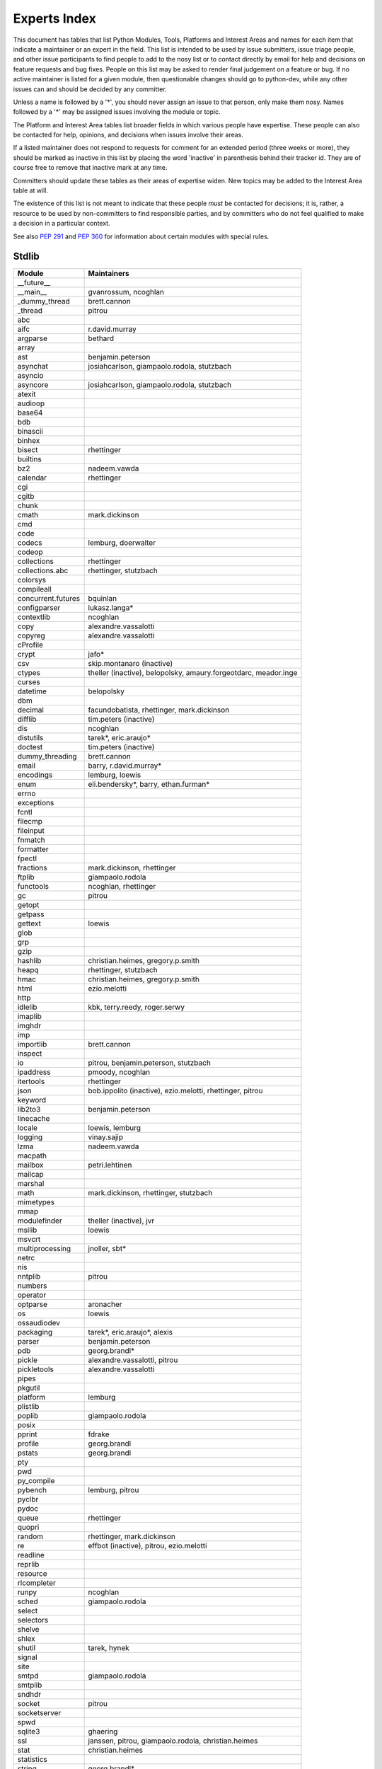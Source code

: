 .. _experts:

Experts Index
=================

This document has tables that list Python Modules, Tools, Platforms and
Interest Areas and names for each item that indicate a maintainer or an
expert in the field.  This list is intended to be used by issue submitters,
issue triage people, and other issue participants to find people to add to
the nosy list or to contact directly by email for help and decisions on
feature requests and bug fixes.  People on this list may be asked to render
final judgement on a feature or bug.  If no active maintainer is listed for
a given module, then questionable changes should go to python-dev, while
any other issues can and should be decided by any committer.

Unless a name is followed by a '*', you should never assign an issue to
that person, only make them nosy.  Names followed by a '*' may be assigned
issues involving the module or topic.

.. TODO document automatic assignment/nosy: people need not add them manually

The Platform and Interest Area tables list broader fields in which various
people have expertise.  These people can also be contacted for help,
opinions, and decisions when issues involve their areas.

If a listed maintainer does not respond to requests for comment for an
extended period (three weeks or more), they should be marked as inactive
in this list by placing the word 'inactive' in parenthesis behind their
tracker id.  They are of course free to remove that inactive mark at
any time.

Committers should update these tables as their areas of expertise widen.
New topics may be added to the Interest Area table at will.

The existence of this list is not meant to indicate that these people
*must* be contacted for decisions; it is, rather, a resource to be used
by non-committers to find responsible parties, and by committers who do
not feel qualified to make a decision in a particular context.

See also :PEP:`291` and :PEP:`360` for information about certain modules
with special rules.


Stdlib
------
====================  =============================================
Module                Maintainers
====================  =============================================
__future__
__main__              gvanrossum, ncoghlan
_dummy_thread         brett.cannon
_thread               pitrou
abc
aifc                  r.david.murray
argparse              bethard
array
ast                   benjamin.peterson
asynchat              josiahcarlson, giampaolo.rodola, stutzbach
asyncio
asyncore              josiahcarlson, giampaolo.rodola, stutzbach
atexit
audioop
base64
bdb
binascii
binhex
bisect                rhettinger
builtins
bz2                   nadeem.vawda
calendar              rhettinger
cgi
cgitb
chunk
cmath                 mark.dickinson
cmd
code
codecs                lemburg, doerwalter
codeop
collections           rhettinger
collections.abc       rhettinger, stutzbach
colorsys
compileall
concurrent.futures    bquinlan
configparser          lukasz.langa*
contextlib            ncoghlan
copy                  alexandre.vassalotti
copyreg               alexandre.vassalotti
cProfile
crypt                 jafo*
csv                   skip.montanaro (inactive)
ctypes                theller (inactive), belopolsky, amaury.forgeotdarc,
                      meador.inge
curses
datetime              belopolsky
dbm
decimal               facundobatista, rhettinger, mark.dickinson
difflib               tim.peters (inactive)
dis                   ncoghlan
distutils             tarek*, eric.araujo*
doctest               tim.peters (inactive)
dummy_threading       brett.cannon
email                 barry, r.david.murray*
encodings             lemburg, loewis
enum                  eli.bendersky*, barry, ethan.furman* 
errno
exceptions
fcntl
filecmp
fileinput
fnmatch
formatter
fpectl
fractions             mark.dickinson, rhettinger
ftplib                giampaolo.rodola
functools             ncoghlan, rhettinger
gc                    pitrou
getopt
getpass
gettext               loewis
glob
grp
gzip
hashlib               christian.heimes, gregory.p.smith
heapq                 rhettinger, stutzbach
hmac                  christian.heimes, gregory.p.smith
html                  ezio.melotti
http
idlelib               kbk, terry.reedy, roger.serwy
imaplib
imghdr
imp
importlib             brett.cannon
inspect
io                    pitrou, benjamin.peterson, stutzbach
ipaddress             pmoody, ncoghlan
itertools             rhettinger
json                  bob.ippolito (inactive), ezio.melotti, rhettinger, pitrou
keyword
lib2to3               benjamin.peterson
linecache
locale                loewis, lemburg
logging               vinay.sajip
lzma                  nadeem.vawda
macpath
mailbox               petri.lehtinen
mailcap
marshal
math                  mark.dickinson, rhettinger, stutzbach
mimetypes
mmap
modulefinder          theller (inactive), jvr
msilib                loewis
msvcrt
multiprocessing       jnoller, sbt*
netrc
nis
nntplib               pitrou
numbers
operator
optparse              aronacher
os                    loewis
ossaudiodev
packaging             tarek*, eric.araujo*, alexis
parser                benjamin.peterson
pdb                   georg.brandl*
pickle                alexandre.vassalotti, pitrou
pickletools           alexandre.vassalotti
pipes
pkgutil
platform              lemburg
plistlib
poplib                giampaolo.rodola
posix
pprint                fdrake
profile               georg.brandl
pstats                georg.brandl
pty
pwd
py_compile
pybench               lemburg, pitrou
pyclbr
pydoc
queue                 rhettinger
quopri
random                rhettinger, mark.dickinson
re                    effbot (inactive), pitrou, ezio.melotti
readline
reprlib
resource
rlcompleter
runpy                 ncoghlan
sched                 giampaolo.rodola
select
selectors
shelve
shlex
shutil                tarek, hynek
signal
site
smtpd                 giampaolo.rodola
smtplib
sndhdr
socket                pitrou
socketserver
spwd
sqlite3               ghaering
ssl                   janssen, pitrou, giampaolo.rodola, christian.heimes
stat                  christian.heimes
statistics
string                georg.brandl*
stringprep
struct                mark.dickinson, meador.inge
subprocess            astrand (inactive)
sunau
symbol
symtable              benjamin.peterson
sys
sysconfig             tarek
syslog                jafo*
tabnanny              tim.peters (inactive)
tarfile               lars.gustaebel
telnetlib
tempfile              georg.brandl, ncoghlan
termios
test                  ezio.melotti
textwrap              georg.brandl
threading             pitrou
time                  belopolsky
timeit                georg.brandl
tkinter               gpolo
token                 georg.brandl
tokenize              meador.inge
trace                 belopolsky
traceback             georg.brandl*
tty
turtle                gregorlingl
types
unicodedata           loewis, lemburg, ezio.melotti
unittest              michael.foord*, ezio.melotti
unittest.mock         michael.foord*
urllib                orsenthil
uu
uuid
warnings
wave
weakref               fdrake, pitrou
webbrowser            georg.brandl
winreg                brian.curtin*, stutzbach
winsound              effbot (inactive)
wsgiref               pje
xdrlib
xml.dom
xml.dom.minidom
xml.dom.pulldom
xml.etree             effbot (inactive), eli.bendersky*, scoder
xml.parsers.expat     christian.heimes
xml.sax               christian.heimes
xml.sax.handler
xml.sax.saxutils
xml.sax.xmlreader
xmlrpc                loewis
zipfile               alanmcintyre
zipimport
zlib                  nadeem.vawda
====================  =============================================


Tools
-----
==================  ===========
Tool                Maintainers
==================  ===========
pybench             lemburg
==================  ===========


Platforms
---------
===================   ===========
Platform              Maintainers
===================   ===========
AIX                   David.Edelsohn
Cygwin                jlt63, stutzbach
FreeBSD
HP-UX
Linux
Mac OS X              ronaldoussoren, ned.deily, hynek
NetBSD1
OS2/EMX               aimacintyre
Solaris/OpenIndiana   jcea
Windows               tim.golden, brian.curtin
JVM/Java              frank.wierzbicki
===================   ===========


Miscellaneous
-------------
==================  ===========
Interest Area       Maintainers
==================  ===========
algorithms
ast/compiler        ncoghlan, benjamin.peterson, brett.cannon, georg.brandl
autoconf/makefiles
bsd
benchmarks          pitrou, brett.cannon
bug tracker         ezio.melotti
buildbots           pitrou
bytecode            pitrou, georg.brandl
context managers    ncoghlan
coverity scan       christian.heimes, brett.cannon
cryptography        christian.heimes, gregory.p.smith
data formats        mark.dickinson, georg.brandl
database            lemburg
devguide            ncoghlan, eric.araujo, ezio.melotti
documentation       georg.brandl, ezio.melotti, eric.araujo
GUI
i18n                lemburg, eric.araujo
import machinery    brett.cannon, ncoghlan, eric.snow
io                  pitrou, benjamin.peterson, stutzbach, hynek
locale              lemburg, loewis
mathematics         mark.dickinson, eric.smith, lemburg, stutzbach
memory management   tim.peters, lemburg
networking          giampaolo.rodola, pitrou
packaging           tarek, lemburg, alexis, eric.araujo
py3 transition      benjamin.peterson
release management  tarek, lemburg, benjamin.peterson, barry, loewis,
                    gvanrossum, anthonybaxter, eric.araujo, ned.deily,
                    georg.brandl
str.format          eric.smith
testing             michael.foord, pitrou, ezio.melotti
test coverage       ncoghlan, giampaolo.rodola, christian.heimes
threads             pitrou
time and dates      lemburg, belopolsky
unicode             lemburg, ezio.melotti, haypo, benjamin.peterson, pitrou
version control     eric.araujo, georg.brandl, ezio.melotti
==================  ===========
